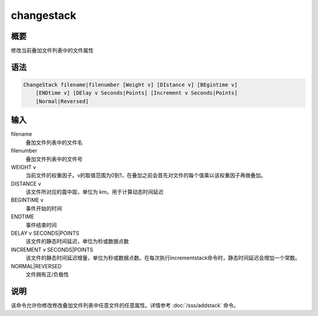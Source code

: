 changestack
===========

概要
----

修改当前叠加文件列表中的文件属性

语法
----

.. code:: bash

    ChangeStack filename|filenumber [Weight v] [DIstance v] [BEgintime v]
        [ENDtime v] [DElay v Seconds|Points] [Increment v Seconds|Points]
        [Normal|Reversed]

输入
----

filename
    叠加文件列表中的文件名

filenumber
    叠加文件列表中的文件号

WEIGHT v
    当前文件的权重因子。v的取值范围为0到1，在叠加之前会首先对文件的每个值乘以该权重因子再做叠加。

DISTANCE v
    该文件所对应的震中距，单位为 km。用于计算动态时间延迟

BEGINTIME v
    事件开始的时间

ENDTIME
    事件结束时间

DELAY v SECONDS|POINTS
    该文件的静态时间延迟，单位为秒或数据点数

INCREMENT v SECONDS|POINTS
    该文件的静态时间延迟增量，单位为秒或数据点数。在每次执行incrementstack命令时，静态时间延迟会增加一个常数。

NORMAL|REVERSED
    文件拥有正/负极性

说明
----

该命令允许你修改修改叠加文件列表中任意文件的任意属性。详情参考
:doc:`/sss/addstack`  命令。
